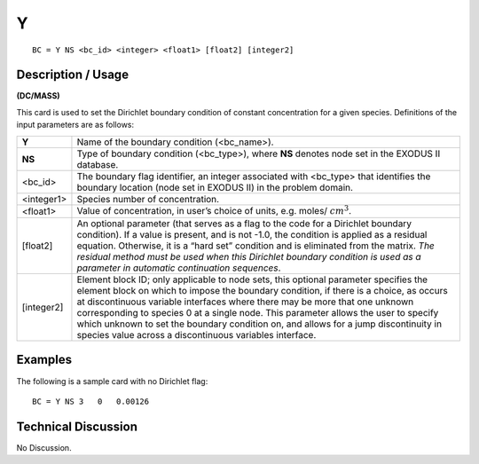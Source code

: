 *****
**Y**
*****

::

	BC = Y NS <bc_id> <integer> <float1> [float2] [integer2]

-----------------------
**Description / Usage**
-----------------------

**(DC/MASS)**

This card is used to set the Dirichlet boundary condition of constant concentration 
for a given species. Definitions of the input parameters are as follows:

=========== ===============================================================
**Y**       Name of the boundary condition (<bc_name>).
**NS**      Type of boundary condition (<bc_type>), where **NS** denotes
            node set in the EXODUS II database.
<bc_id>     The boundary flag identifier, an integer associated with
            <bc_type> that identifies the boundary location (node set in
            EXODUS II) in the problem domain.
<integer1>  Species number of concentration.
<float1>    Value of concentration, in user’s choice of units, e.g. moles/
            :math:`cm^3`.
[float2]    An optional parameter (that serves as a flag to the code for a
            Dirichlet boundary condition). If a value is present, and is
            not -1.0, the condition is applied as a residual equation.
            Otherwise, it is a “hard set” condition and is eliminated
            from the matrix. *The residual method must be used when
            this Dirichlet boundary condition is used as a parameter in
            automatic continuation sequences*.
[integer2]  Element block ID; only applicable to node sets, this optional
            parameter specifies the element block on which to impose
            the boundary condition, if there is a choice, as occurs at
            discontinuous variable interfaces where there may be more
            that one unknown corresponding to species 0 at a single
            node. This parameter allows the user to specify which
            unknown to set the boundary condition on, and allows for a
            jump discontinuity in species value across a discontinuous
            variables interface.
=========== ===============================================================

------------
**Examples**
------------

The following is a sample card with no Dirichlet flag:
::

   BC = Y NS 3   0   0.00126

-------------------------
**Technical Discussion**
-------------------------

No Discussion.




